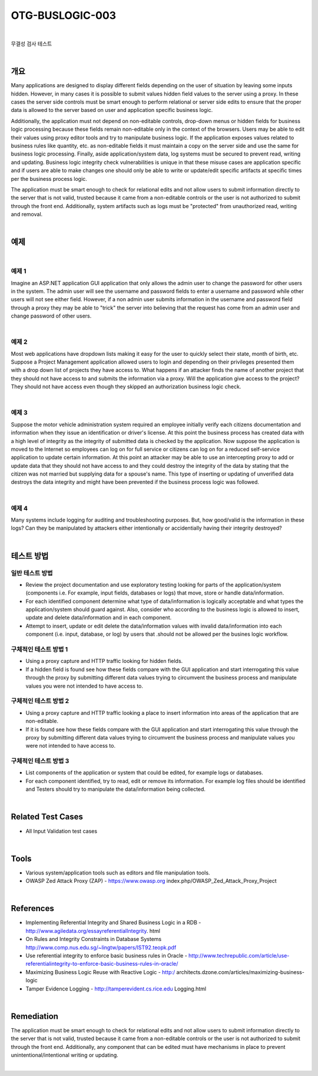 ============================================================================================
OTG-BUSLOGIC-003
============================================================================================

|

무결성 검사 테스트

|


개요
============================================================================================

Many applications are designed to display different fields depending on the user of situation by leaving some inputs hidden. However, in many cases it is possible to submit values hidden field values to the server using a proxy. In these cases the server side controls must be smart enough to perform relational or server side edits to ensure that the proper data is allowed to the server based on user and application specific business logic. 

Additionally, the application must not depend on non-editable controls, drop-down menus or hidden fields for business logic processing because these fields remain non-editable only in the context of the browsers. Users may be able to edit their values using proxy editor tools and try to manipulate business logic. If the application exposes values related to business rules like quantity, etc. as non-editable fields it must maintain a copy on the server side and use the same for business logic processing. Finally, aside application/system data, log systems must be secured to prevent read, writing and updating. Business logic integrity check vulnerabilities is unique in that these misuse cases are application specific and if users are able to make changes one should only be able to write or update/edit specific artifacts at specific times per the business process logic. 

The application must be smart enough to check for relational edits and not allow users to submit information directly to the server that is not valid, trusted because it came from a non-editable controls or the user is not authorized to submit through the front end. Additionally, system artifacts such as logs must be "protected" from unauthorized read, writing and removal. 

|

예제
============================================================================================

|

예제 1 
-----------------------------------------------------------------------------------------

Imagine an ASP.NET application GUI application that only allows the admin user to change the password for other users in the system. The admin user will see the username and password fields to enter a username and password while other users will not see either field. However, if a non admin user submits information in the username and password field through a proxy they may be able to "trick" the server into believing that the request has come from an admin user and change password of other users. 

|

예제 2 
-----------------------------------------------------------------------------------------

Most web applications have dropdown lists making it easy for the user to quickly select their state, month of birth, etc. Suppose a Project Management application allowed users to login and depending on their privileges presented them with a drop down list of projects they have access to. What happens if an attacker finds the name of another project that they should not have access to and submits the information via a proxy. Will the application give access to the project? They should not have access even though they skipped an authorization business logic check. 

|

예제 3 
-----------------------------------------------------------------------------------------

Suppose the motor vehicle administration system required an employee initially verify each citizens documentation and information when they issue an identification or driver's license. At this point the business process has created data with a high level of integrity as the integrity of submitted data is checked by the application. Now suppose the application is moved to the Internet so employees can log on for full service or citizens can log on for a reduced self-service application to update certain information. At this point an attacker may be able to use an intercepting proxy to add or update data that they should not have access to and they could destroy the integrity of the data by stating that the citizen was not married but supplying data for a spouse's name. This type of inserting or updating of unverified data destroys the data integrity and might have been prevented if the business process logic was followed. 

|

예제 4 
-----------------------------------------------------------------------------------------

Many systems include logging for auditing and troubleshooting purposes. But, how good/valid is the information in these logs? Can they be manipulated by attackers either intentionally or accidentially having their integrity destroyed? 

|


테스트 방법
============================================================================================

일반 테스트 방법
-----------------------------------------------------------------------------------------

- Review the project documentation and use exploratory testing looking for parts of the application/system (components i.e. For example, input fields, databases or logs) that move, store or handle data/information. 
- For each identified component determine what type of data/information is logically acceptable and what types the application/system should guard against. Also, consider who according to the business logic is allowed to insert, update and delete data/information and in each component. 
- Attempt to insert, update or edit delete the data/information values with invalid data/information into each component (i.e. input, database, or log) by users that .should not be allowed per the busines logic workflow. 


구체적인 테스트 방법 1 
-----------------------------------------------------------------------------------------
 
- Using a proxy capture and HTTP traffic looking for hidden fields. 
- If a hidden field is found see how these fields compare with the GUI application and start interrogating this value through the proxy by submitting different data values trying to circumvent the business process and manipulate values you were not intended to have access to. 

구체적인 테스트 방법 2 
-----------------------------------------------------------------------------------------

- Using a proxy capture and HTTP traffic looking a place to insert information into areas of the application that are non-editable. 
- If it is found see how these fields compare with the GUI application and start interrogating this value through the proxy by submitting different data values trying to circumvent the business process and manipulate values you were not intended to have access to. 

구체적인 테스트 방법 3 
-----------------------------------------------------------------------------------------

- List components of the application or system that could be edited, for example logs or databases. 
- For each component identified, try to read, edit or remove its information. For example log files should be identified and Testers should try to manipulate the data/information being collected. 

|

Related Test Cases 
============================================================================================

- All Input Validation test cases 

|

Tools 
============================================================================================

- Various system/application tools such as editors and file manipulation tools. 
- OWASP Zed Attack Proxy (ZAP) - https://www.owasp.org index.php/OWASP_Zed_Attack_Proxy_Project 


|

References 
============================================================================================

- Implementing Referential Integrity and Shared Business Logic in a RDB - http://www.agiledata.org/essayreferentialIntegrity. html 
- On Rules and Integrity Constraints in Database Systems http://www.comp.nus.edu.sg/~lingtw/papers/IST92.teopk.pdf 
- Use referential integrity to enforce basic business rules in Oracle - http://www.techrepublic.com/article/use-referentialintegrity-to-enforce-basic-business-rules-in-oracle/ 
- Maximizing Business Logic Reuse with Reactive Logic - http:/ architects.dzone.com/articles/maximizing-business-logic 
- Tamper Evidence Logging - http://tamperevident.cs.rice.edu Logging.html 

|

Remediation 
============================================================================================

The application must be smart enough to check for relational edits and not allow users to submit information directly to the server that is not valid, trusted because it came from a non-editable controls or the user is not authorized to submit through the front end. Additionally, any component that can be edited must have mechanisms in place to prevent unintentional/intentional writing or updating. 

|